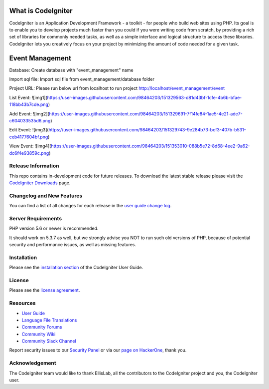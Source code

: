 ###################
What is CodeIgniter
###################

CodeIgniter is an Application Development Framework - a toolkit - for people
who build web sites using PHP. Its goal is to enable you to develop projects
much faster than you could if you were writing code from scratch, by providing
a rich set of libraries for commonly needed tasks, as well as a simple
interface and logical structure to access these libraries. CodeIgniter lets
you creatively focus on your project by minimizing the amount of code needed
for a given task.

###################
Event Management
###################
Database:
Create database with "event_management" name

Import sql file:
Import sql file from event_management/database folder

Project URL: Please run below url from localhost to run project
http://localhost/event_management/event

List Event:
![img1](https://user-images.githubusercontent.com/98464203/151329563-d81d43bf-1cfe-4b6b-bfae-118bb43b7cde.png)

Add Event:
![img2](https://user-images.githubusercontent.com/98464203/151329691-7f14fe84-1ae5-4e21-ade7-c604033535d6.png)

Edit Event:
![img3](https://user-images.githubusercontent.com/98464203/151329743-9e284b73-bcf3-407b-b531-ceb4177604bf.png)

View Event:
![img4](https://user-images.githubusercontent.com/98464203/151353010-088b5e72-8d68-4ee2-9a62-dc6f4e93859c.png)

*******************
Release Information
*******************

This repo contains in-development code for future releases. To download the
latest stable release please visit the `CodeIgniter Downloads
<https://codeigniter.com/download>`_ page.

**************************
Changelog and New Features
**************************

You can find a list of all changes for each release in the `user
guide change log <https://github.com/bcit-ci/CodeIgniter/blob/develop/user_guide_src/source/changelog.rst>`_.

*******************
Server Requirements
*******************

PHP version 5.6 or newer is recommended.

It should work on 5.3.7 as well, but we strongly advise you NOT to run
such old versions of PHP, because of potential security and performance
issues, as well as missing features.

************
Installation
************

Please see the `installation section <https://codeigniter.com/user_guide/installation/index.html>`_
of the CodeIgniter User Guide.

*******
License
*******

Please see the `license
agreement <https://github.com/bcit-ci/CodeIgniter/blob/develop/user_guide_src/source/license.rst>`_.

*********
Resources
*********

-  `User Guide <https://codeigniter.com/docs>`_
-  `Language File Translations <https://github.com/bcit-ci/codeigniter3-translations>`_
-  `Community Forums <http://forum.codeigniter.com/>`_
-  `Community Wiki <https://github.com/bcit-ci/CodeIgniter/wiki>`_
-  `Community Slack Channel <https://codeigniterchat.slack.com>`_

Report security issues to our `Security Panel <mailto:security@codeigniter.com>`_
or via our `page on HackerOne <https://hackerone.com/codeigniter>`_, thank you.

***************
Acknowledgement
***************

The CodeIgniter team would like to thank EllisLab, all the
contributors to the CodeIgniter project and you, the CodeIgniter user.
